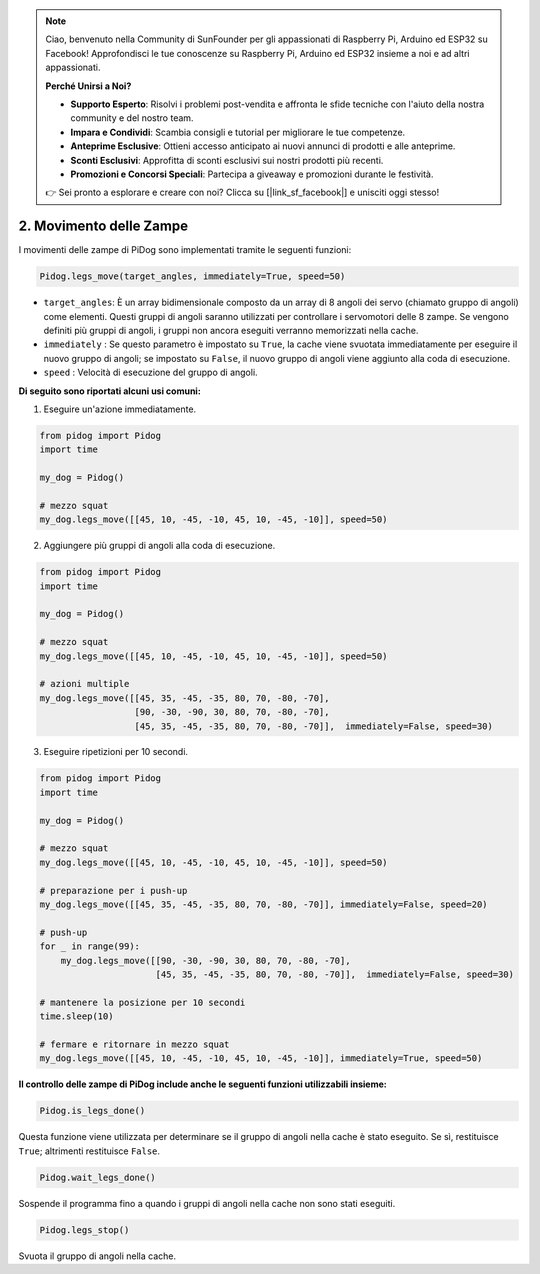 .. note::

    Ciao, benvenuto nella Community di SunFounder per gli appassionati di Raspberry Pi, Arduino ed ESP32 su Facebook! Approfondisci le tue conoscenze su Raspberry Pi, Arduino ed ESP32 insieme a noi e ad altri appassionati.

    **Perché Unirsi a Noi?**

    - **Supporto Esperto**: Risolvi i problemi post-vendita e affronta le sfide tecniche con l'aiuto della nostra community e del nostro team.
    - **Impara e Condividi**: Scambia consigli e tutorial per migliorare le tue competenze.
    - **Anteprime Esclusive**: Ottieni accesso anticipato ai nuovi annunci di prodotti e alle anteprime.
    - **Sconti Esclusivi**: Approfitta di sconti esclusivi sui nostri prodotti più recenti.
    - **Promozioni e Concorsi Speciali**: Partecipa a giveaway e promozioni durante le festività.

    👉 Sei pronto a esplorare e creare con noi? Clicca su [|link_sf_facebook|] e unisciti oggi stesso!

.. _py_b2_leg_move:

2. Movimento delle Zampe
============================

I movimenti delle zampe di PiDog sono implementati tramite le seguenti funzioni:

.. code-block:: python

    Pidog.legs_move(target_angles, immediately=True, speed=50)

* ``target_angles``: È un array bidimensionale composto da un array di 8 angoli dei servo (chiamato gruppo di angoli) come elementi. Questi gruppi di angoli saranno utilizzati per controllare i servomotori delle 8 zampe. Se vengono definiti più gruppi di angoli, i gruppi non ancora eseguiti verranno memorizzati nella cache.
* ``immediately`` : Se questo parametro è impostato su ``True``, la cache viene svuotata immediatamente per eseguire il nuovo gruppo di angoli; se impostato su ``False``, il nuovo gruppo di angoli viene aggiunto alla coda di esecuzione.
* ``speed`` : Velocità di esecuzione del gruppo di angoli.

**Di seguito sono riportati alcuni usi comuni:**

1. Eseguire un'azione immediatamente.

.. code-block:: python

    from pidog import Pidog
    import time

    my_dog = Pidog()

    # mezzo squat
    my_dog.legs_move([[45, 10, -45, -10, 45, 10, -45, -10]], speed=50)   

2. Aggiungere più gruppi di angoli alla coda di esecuzione.

.. code-block:: python

    from pidog import Pidog
    import time

    my_dog = Pidog()

    # mezzo squat
    my_dog.legs_move([[45, 10, -45, -10, 45, 10, -45, -10]], speed=50)  

    # azioni multiple
    my_dog.legs_move([[45, 35, -45, -35, 80, 70, -80, -70],
                      [90, -30, -90, 30, 80, 70, -80, -70],
                      [45, 35, -45, -35, 80, 70, -80, -70]],  immediately=False, speed=30)   

3. Eseguire ripetizioni per 10 secondi.

.. code-block:: python

    from pidog import Pidog
    import time

    my_dog = Pidog()

    # mezzo squat
    my_dog.legs_move([[45, 10, -45, -10, 45, 10, -45, -10]], speed=50)  

    # preparazione per i push-up
    my_dog.legs_move([[45, 35, -45, -35, 80, 70, -80, -70]], immediately=False, speed=20)

    # push-up
    for _ in range(99):
        my_dog.legs_move([[90, -30, -90, 30, 80, 70, -80, -70],
                          [45, 35, -45, -35, 80, 70, -80, -70]],  immediately=False, speed=30)   

    # mantenere la posizione per 10 secondi
    time.sleep(10)

    # fermare e ritornare in mezzo squat
    my_dog.legs_move([[45, 10, -45, -10, 45, 10, -45, -10]], immediately=True, speed=50)  

**Il controllo delle zampe di PiDog include anche le seguenti funzioni utilizzabili insieme:**

.. code-block:: python

    Pidog.is_legs_done()

Questa funzione viene utilizzata per determinare se il gruppo di angoli nella cache è stato eseguito. Se sì, restituisce ``True``; altrimenti restituisce ``False``.

.. code-block:: python

    Pidog.wait_legs_done()

Sospende il programma fino a quando i gruppi di angoli nella cache non sono stati eseguiti.

.. code-block:: python

    Pidog.legs_stop() 

Svuota il gruppo di angoli nella cache.
